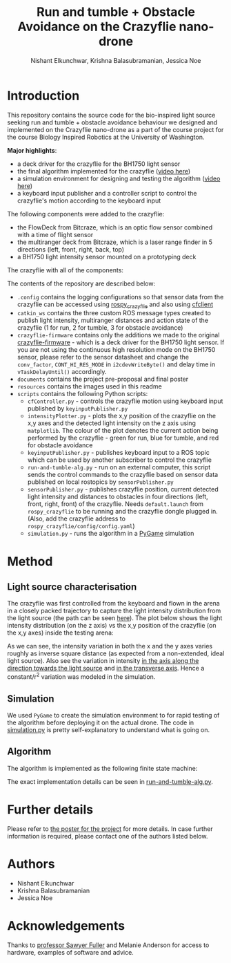#+Title: Run and tumble + Obstacle Avoidance on the Crazyflie nano-drone
#+Author: Nishant Elkunchwar, Krishna Balasubramanian, Jessica Noe

* Introduction

This repository contains the source code for the bio-inspired light source seeking run and tumble + obstacle avoidance behaviour we designed and implemented on the Crazyflie nano-drone as a part of the course project for the course Biology Inspired Robotics at the University of Washington.

*Major highlights*:
- a deck driver for the crazyflie for the BH1750 light sensor 
- the final algorithm implemented for the crazyflie ([[https://www.youtube.com/watch?v=fgn8WjtvQ8k][video here]])
- a simulation environment for designing and testing the algorithm ([[https://www.youtube.com/watch?v=8yBKAacOlP4][video here]])
- a keyboard input publisher and a controller script to control the crazyflie's motion according to the keyboard input

The following components were added to the crazyflie:
- the FlowDeck from Bitcraze, which is an optic flow sensor combined with a time of flight sensor
- the multiranger deck from Bitcraze, which is a laser range finder in 5 directions (left, front, right, back, top)
- a BH1750 light intensity sensor mounted on a prototyping deck

The crazyflie with all of the components:
[[./resources/bcrazy.jpg]]

The contents of the repository are described below:
- ~.config~ contains the logging configurations so that sensor data from the crazyflie can be accessed using [[https://github.com/JGSuw/rospy_crazyflie][rospy_crazyflie]] and also using [[https://github.com/bitcraze/crazyflie-clients-python][cfclient]]
- ~catkin_ws~ contains the three custom ROS message types created to publish light intensity, multiranger distances and action state of the crazyflie (1 for run, 2 for tumble, 3 for obstacle avoidance)
- ~crazyflie-firmware~ contains only the additions we made to the original [[https://github.com/bitcraze/crazyflie-firmware][crazyflie-firmware]] - which is a deck driver for the BH1750 light sensor. If you are not using the continuous high resolution mode on the BH1750 sensor, please refer to the sensor datasheet and change the ~conv_factor~, ~CONT_HI_RES_MODE~ in ~i2cdevWriteByte()~ and delay time in ~vTaskDelayUntil()~ accordingly.
- ~documents~ contains the project pre-proposal and final poster
- ~resources~ contains the images used in this readme
- ~scripts~ contains the following Python scripts:
  - ~cfController.py~ - controls the crazyflie motion using keyboard input published by ~keyinputPublisher.py~
  - ~intensityPlotter.py~ - plots the x,y position of the crazyflie on the x,y axes and the detected light intensity on the z axis using ~matplotlib~. The colour of the plot denotes the current action being performed by the crazyflie - green for run, blue for tumble, and red for obstacle avoidance
  - ~keyinputPublisher.py~ - publishes keyboard input to a ROS topic which can be used by another subscriber to control the crazyflie
  - ~run-and-tumble-alg.py~ - run on an external computer, this script sends the control commands to the crazyflie based on sensor data published on local rostopics by ~sensorPublisher.py~
  - ~sensorPublisher.py~ - publishes crazyflie position, current detected light intensity and distances to obstacles in four directions (left, front, right, front) of the crazyflie. Needs ~default.launch~ from ~rospy_crazyflie~ to be running and the crazyflie dongle plugged in. (Also, add the crazyflie address to ~rospy_crazyflie/config/config.yaml~)
  - ~simulation.py~ - runs the algorithm in a [[https://pygame.org][PyGame]] simulation

* Method

** Light source characterisation
The crazyflie was first controlled from the keyboard and flown in the arena in a closely packed trajectory to capture the light intensity distribution from the light source (the path can be seen [[./resources/intensity_path.png][here]]). The plot below shows the light intensity distribution (on the z axis) vs the x,y position of the crazyflie (on the x,y axes) inside the testing arena:
[[./resources/intensity_ortho.png]]

As we can see, the intensity variation in both the x and the y axes varies roughly as inverse square distance (as expected from a non-extended, ideal light source). Also see the variation in intensity [[./resources/intensity_x.png][in the axis along the direction towards the light source]] and [[./resources/intensity_y.png][in the transverse axis]]. Hence a constant/r^2 variation was modeled in the simulation.

** Simulation
We used ~PyGame~ to create the simulation environment to for rapid testing of the algorithm before deploying it on the actual drone. The code in [[./scripts/simulation.py][simulation.py]] is pretty self-explanatory to understand what is going on.

** Algorithm
The algorithm is implemented as the following finite state machine:
[[./resources/FSM.png]]

The exact implementation details can be seen in [[./scripts/run-and-tumble-alg.py][run-and-tumble-alg.py]].

* Further details
Please refer to [[./documents/Project-Final_Poster.pdf][the poster for the project]] for more details. In case further information is required, please contact one of the authors listed below.

* Authors

- Nishant Elkunchwar
- Krishna Balasubramanian
- Jessica Noe

* Acknowledgements

Thanks to [[https://faculty.washington.edu/minster/][professor Sawyer Fuller]] and Melanie Anderson for access to hardware, examples of software and advice.
